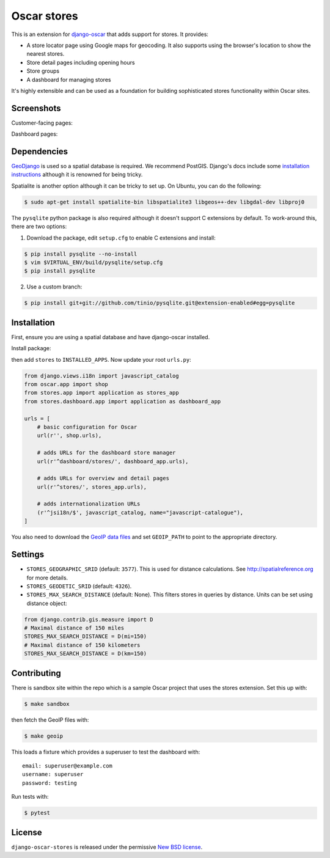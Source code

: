 ============
Oscar stores
============

.. image:: https://secure.travis-ci.org/django-oscar/django-oscar-stores.png
    :target: http://travis-ci.org/#!/django-oscar/django-oscar-stores

.. image:: http://codecov.io/github/django-oscar/django-oscar-stores/coverage.svg?branch=master
    :alt: Coverage
    :target: http://codecov.io/github/django-oscar/django-oscar-stores?branch=master

This is an extension for django-oscar_ that adds support for stores.  It
provides:

.. _django-oscar: https://github.com/django-oscar/django-oscar

* A store locator page using Google maps for geocoding.  It also supports using
  the browser's location to show the nearest stores.
* Store detail pages including opening hours
* Store groups
* A dashboard for managing stores

It's highly extensible and can be used as a foundation for building sophisticated
stores functionality within Oscar sites.

Screenshots
-----------

Customer-facing pages:

.. image:: https://github.com/django-oscar/django-oscar-stores/raw/master/docs/images/locator.thumb.png
    :target: https://github.com/django-oscar/django-oscar-stores/raw/master/docs/images/locator.png

.. image:: https://github.com/django-oscar/django-oscar-stores/raw/master/docs/images/detail.thumb.png
    :target: https://github.com/django-oscar/django-oscar-stores/raw/master/docs/images/detail.png

Dashboard pages:

.. image:: https://github.com/django-oscar/django-oscar-stores/raw/master/docs/images/dashboard-list.thumb.png
    :target: https://github.com/django-oscar/django-oscar-stores/raw/master/docs/images/dashboard-list.png

.. image:: https://github.com/django-oscar/django-oscar-stores/raw/master/docs/images/dashboard-detail.thumb.png
    :target: https://github.com/django-oscar/django-oscar-stores/raw/master/docs/images/dashboard-detail.png

Dependencies
------------

GeoDjango_ is used so a spatial database is required.  We recommend PostGIS.
Django's docs include some `installation instructions`_ although it is renowned
for being tricky.

.. _GeoDjango: https://docs.djangoproject.com/en/stable/ref/contrib/gis
.. _`installation instructions`: https://docs.djangoproject.com/en/stable/ref/contrib/gis/install

Spatialite is another option although it can be tricky to set up.  On Ubuntu,
you can do the following:

.. code:: bash

    $ sudo apt-get install spatialite-bin libspatialite3 libgeos++-dev libgdal-dev libproj0

The ``pysqlite`` python package is also required although it doesn't support C
extensions by default.  To work-around this, there are two options:

1. Download the package, edit ``setup.cfg`` to enable C extensions and install:

.. code:: bash

    $ pip install pysqlite --no-install
    $ vim $VIRTUAL_ENV/build/pysqlite/setup.cfg
    $ pip install pysqlite

2. Use a custom branch:

.. code:: bash

   $ pip install git+git://github.com/tinio/pysqlite.git@extension-enabled#egg=pysqlite

.. _`pysqlite`: http://code.google.com/p/pysqlite

Installation
------------

First, ensure you are using a spatial database and have django-oscar installed.

Install package:

.. code:: bash
    $ pip install django-oscar-stores

then add ``stores`` to ``INSTALLED_APPS``.  Now update your root ``urls.py``:

.. code:: python

    from django.views.i18n import javascript_catalog
    from oscar.app import shop
    from stores.app import application as stores_app
    from stores.dashboard.app import application as dashboard_app

    urls = [
        # basic configuration for Oscar
        url(r'', shop.urls),

        # adds URLs for the dashboard store manager
        url(r'^dashboard/stores/', dashboard_app.urls),

        # adds URLs for overview and detail pages
        url(r'^stores/', stores_app.urls),

        # adds internationalization URLs
        (r'^jsi18n/$', javascript_catalog, name="javascript-catalogue"),
    ]

You also need to download the `GeoIP data files`_ and set ``GEOIP_PATH`` to point to the
appropriate directory.

.. _`GeoIP data files`: https://docs.djangoproject.com/en/stable/ref/contrib/gis/geoip/

Settings
--------

* ``STORES_GEOGRAPHIC_SRID`` (default: ``3577``).  This is used for distance
  calculations.  See http://spatialreference.org for more details.

* ``STORES_GEODETIC_SRID`` (default: ``4326``).

* ``STORES_MAX_SEARCH_DISTANCE`` (default: None). This filters stores
  in queries by distance. Units can be set using distance object:

.. code:: python

    from django.contrib.gis.measure import D
    # Maximal distance of 150 miles
    STORES_MAX_SEARCH_DISTANCE = D(mi=150)
    # Maximal distance of 150 kilometers
    STORES_MAX_SEARCH_DISTANCE = D(km=150)

Contributing
------------

There is sandbox site within the repo which is a sample Oscar project that uses
the stores extension.  Set this up with:

.. code:: bash

    $ make sandbox

then fetch the GeoIP files with:

.. code:: bash

    $ make geoip

This loads a fixture which provides a superuser to test the dashboard with::

    email: superuser@example.com
    username: superuser
    password: testing

Run tests with:

.. code:: bash

    $ pytest

License
-------

``django-oscar-stores`` is released under the permissive `New BSD license`_.

.. _`New BSD license`: http://github.com/django-oscar/django-oscar-stores/blob/master/LICENSE
